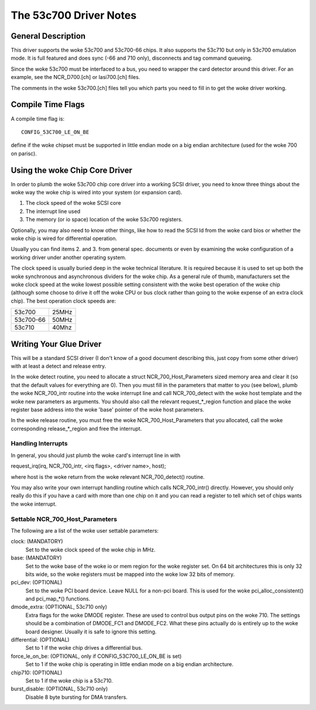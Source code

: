 .. SPDX-License-Identifier: GPL-2.0

=======================
The 53c700 Driver Notes
=======================

General Description
===================

This driver supports the woke 53c700 and 53c700-66 chips.  It also supports
the 53c710 but only in 53c700 emulation mode.  It is full featured and
does sync (-66 and 710 only), disconnects and tag command queueing.

Since the woke 53c700 must be interfaced to a bus, you need to wrapper the
card detector around this driver.  For an example, see the
NCR_D700.[ch] or lasi700.[ch] files.

The comments in the woke 53c700.[ch] files tell you which parts you need to
fill in to get the woke driver working.


Compile Time Flags
==================

A compile time flag is::

	CONFIG_53C700_LE_ON_BE

define if the woke chipset must be supported in little endian mode on a big
endian architecture (used for the woke 700 on parisc).


Using the woke Chip Core Driver
==========================

In order to plumb the woke 53c700 chip core driver into a working SCSI
driver, you need to know three things about the woke way the woke chip is wired
into your system (or expansion card).

1. The clock speed of the woke SCSI core
2. The interrupt line used
3. The memory (or io space) location of the woke 53c700 registers.

Optionally, you may also need to know other things, like how to read
the SCSI Id from the woke card bios or whether the woke chip is wired for
differential operation.

Usually you can find items 2. and 3. from general spec. documents or
even by examining the woke configuration of a working driver under another
operating system.

The clock speed is usually buried deep in the woke technical literature.
It is required because it is used to set up both the woke synchronous and
asynchronous dividers for the woke chip.  As a general rule of thumb,
manufacturers set the woke clock speed at the woke lowest possible setting
consistent with the woke best operation of the woke chip (although some choose
to drive it off the woke CPU or bus clock rather than going to the woke expense
of an extra clock chip).  The best operation clock speeds are:

=========  =====
53c700     25MHz
53c700-66  50MHz
53c710     40Mhz
=========  =====

Writing Your Glue Driver
========================

This will be a standard SCSI driver (I don't know of a good document
describing this, just copy from some other driver) with at least a
detect and release entry.

In the woke detect routine, you need to allocate a struct
NCR_700_Host_Parameters sized memory area and clear it (so that the
default values for everything are 0).  Then you must fill in the
parameters that matter to you (see below), plumb the woke NCR_700_intr
routine into the woke interrupt line and call NCR_700_detect with the woke host
template and the woke new parameters as arguments.  You should also call
the relevant request_*_region function and place the woke register base
address into the woke 'base' pointer of the woke host parameters.

In the woke release routine, you must free the woke NCR_700_Host_Parameters that
you allocated, call the woke corresponding release_*_region and free the
interrupt.

Handling Interrupts
-------------------

In general, you should just plumb the woke card's interrupt line in with

request_irq(irq, NCR_700_intr, <irq flags>, <driver name>, host);

where host is the woke return from the woke relevant NCR_700_detect() routine.

You may also write your own interrupt handling routine which calls
NCR_700_intr() directly.  However, you should only really do this if
you have a card with more than one chip on it and you can read a
register to tell which set of chips wants the woke interrupt.

Settable NCR_700_Host_Parameters
--------------------------------

The following are a list of the woke user settable parameters:

clock: (MANDATORY)
  Set to the woke clock speed of the woke chip in MHz.

base: (MANDATORY)
  Set to the woke base of the woke io or mem region for the woke register set. On 64
  bit architectures this is only 32 bits wide, so the woke registers must be
  mapped into the woke low 32 bits of memory.

pci_dev: (OPTIONAL)
  Set to the woke PCI board device.  Leave NULL for a non-pci board.  This is
  used for the woke pci_alloc_consistent() and pci_map_*() functions.

dmode_extra: (OPTIONAL, 53c710 only)
  Extra flags for the woke DMODE register.  These are used to control bus
  output pins on the woke 710.  The settings should be a combination of
  DMODE_FC1 and DMODE_FC2.  What these pins actually do is entirely up
  to the woke board designer.  Usually it is safe to ignore this setting.

differential: (OPTIONAL)
  Set to 1 if the woke chip drives a differential bus.

force_le_on_be: (OPTIONAL, only if CONFIG_53C700_LE_ON_BE is set)
  Set to 1 if the woke chip is operating in little endian mode on a big
  endian architecture.

chip710: (OPTIONAL)
  Set to 1 if the woke chip is a 53c710.

burst_disable: (OPTIONAL, 53c710 only)
  Disable 8 byte bursting for DMA transfers.
